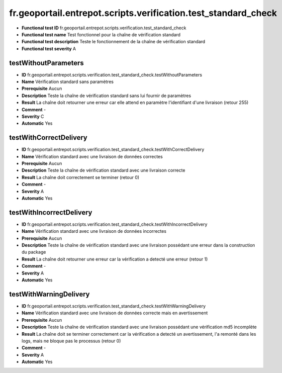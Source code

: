 fr.geoportail.entrepot.scripts.verification.test_standard_check
=============================================================

- **Functional test ID** fr.geoportail.entrepot.scripts.verification.test_standard_check
- **Functional test name** Test fonctionnel pour la chaîne de vérification standard
- **Functional test description** Teste le fonctionnement de la chaîne de vérification standard
- **Functional test severity** A



---------------------
testWithoutParameters
---------------------

- **ID**               fr.geoportail.entrepot.scripts.verification.test_standard_check.testWithoutParameters
- **Name**             Vérification standard sans paramètres
- **Prerequisite**     Aucun
- **Description**      Teste la chaîne de vérification standard sans lui fournir de paramètres
- **Result**           La chaîne doit retourner une erreur car elle attend en paramètre l'identifiant d'une livraison (retour 255)
- **Comment**          -
- **Severity**         C
- **Automatic**        Yes



-----------------------
testWithCorrectDelivery
-----------------------

- **ID**               fr.geoportail.entrepot.scripts.verification.test_standard_check.testWithCorrectDelivery
- **Name**             Vérification standard avec une livraison de données correctes
- **Prerequisite**     Aucun
- **Description**      Teste la chaîne de vérification standard avec une livraison correcte
- **Result**           La chaîne doit correctement se terminer (retour 0)
- **Comment**          -
- **Severity**         A
- **Automatic**        Yes



-------------------------
testWithIncorrectDelivery
-------------------------

- **ID**               fr.geoportail.entrepot.scripts.verification.test_standard_check.testWithIncorrectDelivery
- **Name**             Vérification standard avec une livraison de données incorrectes
- **Prerequisite**     Aucun
- **Description**      Teste la chaîne de vérification standard avec une livraison possédant une erreur dans la construction du package
- **Result**           La chaîne doit retourner une erreur car la vérification a detecté une erreur (retour 1)
- **Comment**          -
- **Severity**         A
- **Automatic**        Yes
	

	
-----------------------
testWithWarningDelivery
-----------------------

- **ID**               fr.geoportail.entrepot.scripts.verification.test_standard_check.testWithWarningDelivery
- **Name**             Vérification standard avec une livraison de données correcte mais en avertissement
- **Prerequisite**     Aucun
- **Description**      Teste la chaîne de vérification standard avec une livraison possédant une vérification md5 incomplète
- **Result**           La chaîne doit se terminer correctement car la vérification a detecté un avertissement, l'a remonté dans les logs, mais ne bloque pas le processus (retour 0)
- **Comment**          -
- **Severity**         A
- **Automatic**        Yes
